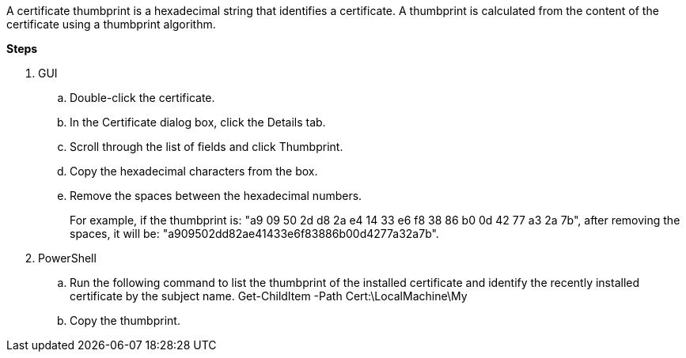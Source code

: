 A certificate thumbprint is a hexadecimal string that identifies a certificate. A thumbprint is calculated from the content of the certificate using a thumbprint algorithm.

*Steps*

. GUI
.. Double-click the certificate.
.. In the Certificate dialog box, click the Details tab.
.. Scroll through the list of fields and click Thumbprint.
.. Copy the hexadecimal characters from the box.
.. Remove the spaces between the hexadecimal numbers.
+
For example, if the thumbprint is: "a9 09 50 2d d8 2a e4 14 33 e6 f8 38 86 b0 0d 42 77 a3 2a 7b", after removing the spaces, it will be: "a909502dd82ae41433e6f83886b00d4277a32a7b".
. PowerShell
.. Run the following command to list the thumbprint of the installed certificate and identify the recently installed certificate by the subject name.
Get-ChildItem -Path Cert:\LocalMachine\My
.. Copy the thumbprint.
